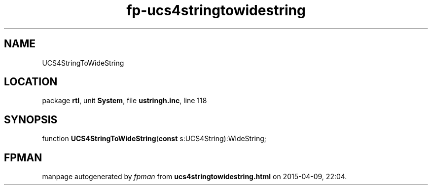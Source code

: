 .\" file autogenerated by fpman
.TH "fp-ucs4stringtowidestring" 3 "2014-03-14" "fpman" "Free Pascal Programmer's Manual"
.SH NAME
UCS4StringToWideString
.SH LOCATION
package \fBrtl\fR, unit \fBSystem\fR, file \fBustringh.inc\fR, line 118
.SH SYNOPSIS
function \fBUCS4StringToWideString\fR(\fBconst\fR s:UCS4String):WideString;
.SH FPMAN
manpage autogenerated by \fIfpman\fR from \fBucs4stringtowidestring.html\fR on 2015-04-09, 22:04.

